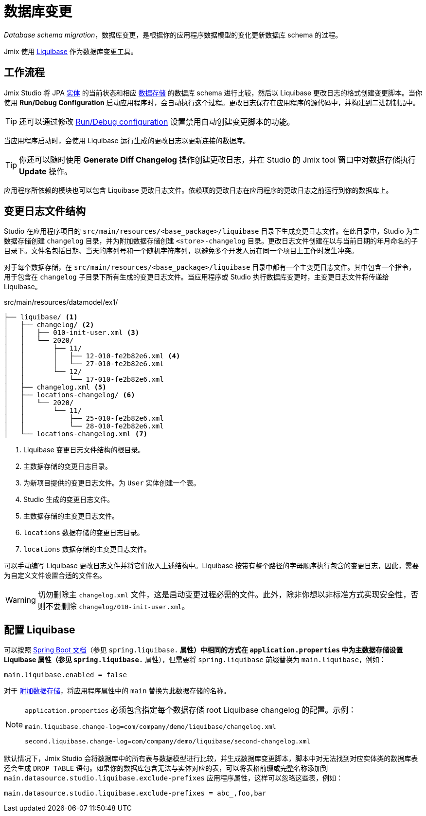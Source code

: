 = 数据库变更

_Database schema migration_，数据库变更，是根据你的应用程序数据模型的变化更新数据库 schema 的过程。

Jmix 使用 https://www.liquibase.org[Liquibase^] 作为数据库变更工具。

[[workflow]]
== 工作流程

Jmix Studio 将 JPA xref:entities.adoc[实体] 的当前状态和相应 xref:data-stores.adoc[数据存储] 的数据库 schema 进行比较，然后以 Liquibase 更改日志的格式创建变更脚本。当你使用 *Run/Debug Configuration* 启动应用程序时，会自动执行这个过程。更改日志保存在应用程序的源代码中，并构建到二进制制品中。

TIP: 还可以通过修改 xref:studio:project.adoc#run-debug-configuration-settings[Run/Debug configuration] 设置禁用自动创建变更脚本的功能。

当应用程序启动时，会使用 Liquibase 运行生成的更改日志以更新连接的数据库。

TIP: 你还可以随时使用 *Generate Diff Changelog* 操作创建更改日志，并在 Studio 的 Jmix tool 窗口中对数据存储执行 *Update* 操作。

应用程序所依赖的模块也可以包含 Liquibase 更改日志文件。依赖项的更改日志在应用程序的更改日志之前运行到你的数据库上。

[[changelogs]]
== 变更日志文件结构

Studio 在应用程序项目的 `src/main/resources/<base_package>/liquibase` 目录下生成变更日志文件。在此目录中，Studio 为主数据存储创建 `changelog` 目录，并为附加数据存储创建 `<store>-changelog` 目录。更改日志文件创建在以与当前日期的年月命名的子目录下。文件名包括日期、当天的序列号和一个随机字符序列，以避免多个开发人员在同一个项目上工作时发生冲突。

对于每个数据存储，在 `src/main/resources/<base_package>/liquibase` 目录中都有一个主变更日志文件。其中包含一个指令，用于包含在 `changelog` 子目录下所有生成的变更日志文件。当应用程序或 Studio 执行数据库变更时，主变更日志文件将传递给 Liquibase。

.src/main/resources/datamodel/ex1/
[source,text]
----
├── liquibase/ <1>
│   ├── changelog/ <2>
│   │   ├── 010-init-user.xml <3>
│   │   └── 2020/
│   │       ├── 11/
│   │       │   ├── 12-010-fe2b82e6.xml <4>
│   │       │   └── 27-010-fe2b82e6.xml
│   │       └── 12/
│   │           └── 17-010-fe2b82e6.xml
│   ├── changelog.xml <5>
│   ├── locations-changelog/ <6>
│   │   └── 2020/
│   │       └── 11/
│   │           ├── 25-010-fe2b82e6.xml
│   │           └── 28-010-fe2b82e6.xml
│   └── locations-changelog.xml <7>
----

<1> Liquibase 变更日志文件结构的根目录。
<2> 主数据存储的变更日志目录。
<3> 为新项目提供的变更日志文件。为 `User` 实体创建一个表。
<4> Studio 生成的变更日志文件。
<5> 主数据存储的主变更日志文件。
<6> `locations` 数据存储的变更日志目录。
<7> `locations` 数据存储的主变更日志文件。

可以手动编写 Liquibase 更改日志文件并将它们放入上述结构中。Liquibase 按带有整个路径的字母顺序执行包含的变更日志，因此，需要为自定义文件设置合适的文件名。

WARNING: 切勿删除主 `changelog.xml` 文件，这是启动变更过程必需的文件。此外，除非你想以非标准方式实现安全性，否则不要删除 `changelog/010-init-user.xml`。

[[configuration]]
== 配置 Liquibase

可以按照 https://docs.spring.io/spring-boot/docs/{spring-boot-version}/reference/html/application-properties.html#application-properties.data-migration[Spring Boot 文档^]（参见 `spring.liquibase.*` 属性）中相同的方式在 `application.properties` 中为主数据存储设置 Liquibase 属性（参见 `spring.liquibase.*` 属性），但需要将 `spring.liquibase` 前缀替换为 `main.liquibase`，例如：

[source,text]
----
main.liquibase.enabled = false
----

对于 xref:data-stores.adoc#additional[附加数据存储]，将应用程序属性中的 `main` 替换为此数据存储的名称。

[NOTE]
====
`application.properties` 必须包含指定每个数据存储 root Liquibase changelog 的配置。示例：

[source,text]
----
main.liquibase.change-log=com/company/demo/liquibase/changelog.xml

second.liquibase.change-log=com/company/demo/liquibase/second-changelog.xml
----
====

默认情况下，Jmix Studio 会将数据库中的所有表与数据模型进行比较，并生成数据库变更脚本，脚本中对无法找到对应实体类的数据库表还会生成 `DROP TABLE` 语句。如果你的数据库包含无法与实体对应的表，可以将表格前缀或完整名称添加到 `main.datasource.studio.liquibase.exclude-prefixes` 应用程序属性，这样可以忽略这些表，例如：

[source, properties]
----
main.datasource.studio.liquibase.exclude-prefixes = abc_,foo,bar
----
